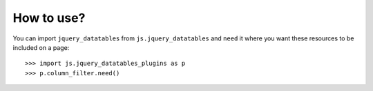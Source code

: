 How to use?
===========


You can import ``jquery_datatables`` from ``js.jquery_datatables`` and ``need`` it where you want
these resources to be included on a page::

  >>> import js.jquery_datatables_plugins as p
  >>> p.column_filter.need()

